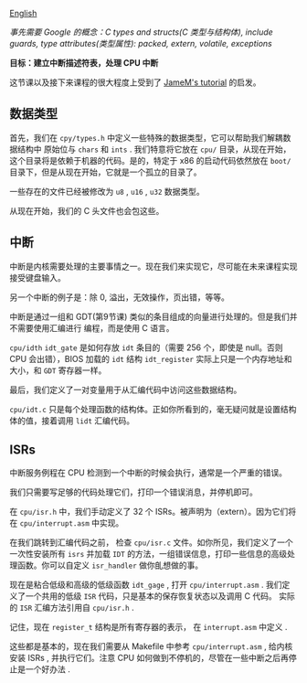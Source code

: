 [[file:./README_en.md][English]]

/事先需要 Google 的概念：C types and structs(C 类型与结构体), include guards, type attributes(类型属性): packed, extern, volatile, exceptions/

*目标：建立中断描述符表，处理 CPU 中断*

这节课以及接下来课程的很大程度上受到了 [[https://web.archive.org/web/20160412174753/http://www.jamesmolloy.co.uk/tutorial_html/index.html)][JameM's tutorial]] 的启发。

** 数据类型
首先，我们在 =cpy/types.h= 中定义一些特殊的数据类型，它可以帮助我们解耦数据结构中
原始位与 =chars= 和 =ints= . 我们特意将它放在 =cpu/= 目录，从现在开始，这个目录将是依赖于机器的代码。是的，特定于 x86 的启动代码依然放在 =boot/= 目录下，但是从现在开始，它就是一个孤立的目录了。

一些存在的文件已经被修改为 =u8= , =u16= , =u32= 数据类型。

从现在开始，我们的 C 头文件也会包这些。

** 中断
中断是内核需要处理的主要事情之一。现在我们来实现它，尽可能在未来课程实现接受键盘输入。

另一个中断的例子是：除 0, 溢出，无效操作，页出错，等等。

中断是通过一组和 GDT(第9节课) 类似的条目组成的向量进行处理的。但是我们并不需要使用汇编进行
编程，而是使用 C 语言。

=cpu/idth= =idt_gate= 是如何存放 =idt= 条目的（需要 256 个，即使是 null。否则 CPU 会出错），BIOS 加载的 =idt= 结构 =idt_register= 实际上只是一个内存地址和大小，和 =GDT=
寄存器一样。

最后，我们定义了一对变量用于从汇编代码中访问这些数据结构。

=cpu/idt.c= 只是每个处理函数的结构体。正如你所看到的，毫无疑问就是设置结构体的值，接着调用
=lidt= 汇编代码。

** ISRs
中断服务例程在 CPU 检测到一个中断的时候会执行，通常是一个严重的错误。

我们只需要写足够的代码处理它们，打印一个错误消息，并停机即可。

在 =cpu/isr.h= 中，我们手动定义了 32 个 ISRs。被声明为（extern）。因为它们将在
=cpu/interrupt.asm= 中实现。

在我们跳转到汇编代码之前， 检查 =cpu/isr.c= 文件。如你所见，我们定义了一个一次性安装所有 =isrs= 并加载 =IDT= 的方法，一组错误信息，打印一些信息的高级处理函数。你可以自定义 =isr_handler= 做你臫想做的事。

现在是粘合低级和高级的低级函数 =idt_gage= , 打开 =cpu/interrupt.asm= . 我们定义了一个共用的低级 =ISR= 代码，只是基本的保存恢复状态以及调用 C 代码。
实际的 =ISR= 汇编方法引用自 =cpu/isr.h= .

记住，现在 =register_t= 结构是所有寄存器的表示， 在 =interrupt.asm= 中定义 .

这些都是基本的，现在我们需要从 Makefile 中参考 =cpu/interrupt.asm= , 给内核安装 ISRs ,
并执行它们。注意 CPU 如何做到不停机的，尽管在一些中断之后再停止是一个好办法 .
